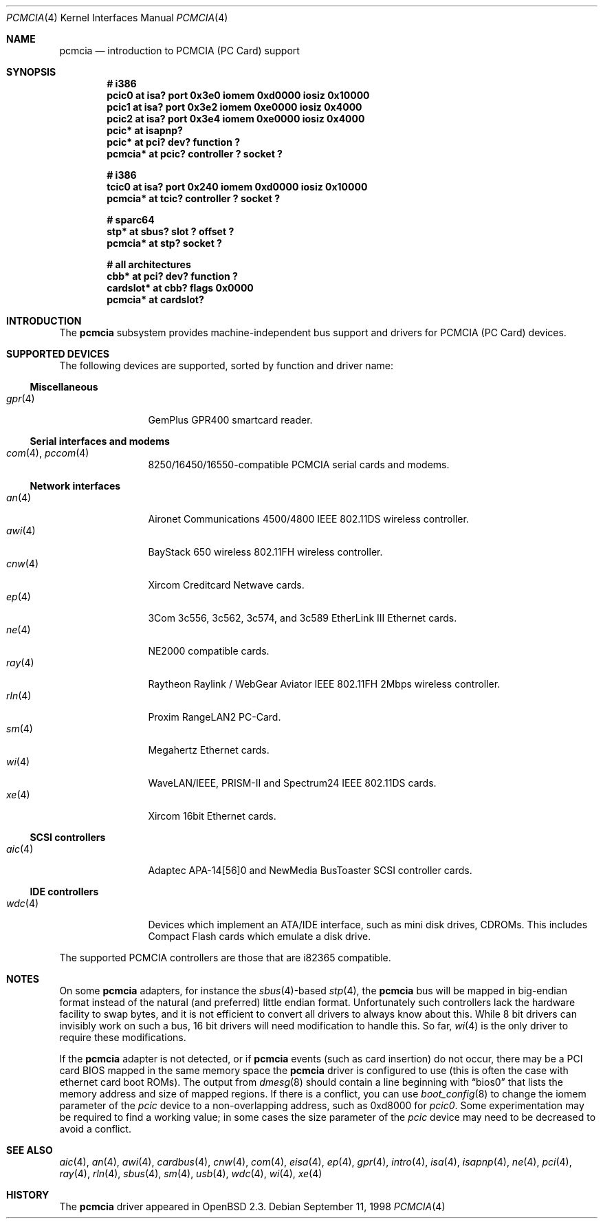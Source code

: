 .\"	$OpenBSD: pcmcia.4,v 1.31 2003/05/05 13:51:58 jmc Exp $
.\"	$NetBSD: pcmcia.4,v 1.4 1998/06/07 09:10:30 enami Exp $
.\"
.\" Copyright (c) 1997 The NetBSD Foundation, Inc.
.\" All rights reserved.
.\"
.\" Redistribution and use in source and binary forms, with or without
.\" modification, are permitted provided that the following conditions
.\" are met:
.\" 1. Redistributions of source code must retain the above copyright
.\"    notice, this list of conditions and the following disclaimer.
.\" 2. Redistributions in binary form must reproduce the above copyright
.\"    notice, this list of conditions and the following disclaimer in the
.\"    documentation and/or other materials provided with the distribution.
.\" 3. All advertising materials mentioning features or use of this software
.\"    must display the following acknowledgement:
.\"        This product includes software developed by the NetBSD
.\"        Foundation, Inc. and its contributors.
.\" 4. Neither the name of The NetBSD Foundation nor the names of its
.\"    contributors may be used to endorse or promote products derived
.\"    from this software without specific prior written permission.
.\"
.\" THIS SOFTWARE IS PROVIDED BY THE NETBSD FOUNDATION, INC. AND CONTRIBUTORS
.\" ``AS IS'' AND ANY EXPRESS OR IMPLIED WARRANTIES, INCLUDING, BUT NOT LIMITED
.\" TO, THE IMPLIED WARRANTIES OF MERCHANTABILITY AND FITNESS FOR A PARTICULAR
.\" PURPOSE ARE DISCLAIMED.  IN NO EVENT SHALL THE FOUNDATION OR CONTRIBUTORS
.\" BE LIABLE FOR ANY DIRECT, INDIRECT, INCIDENTAL, SPECIAL, EXEMPLARY, OR
.\" CONSEQUENTIAL DAMAGES (INCLUDING, BUT NOT LIMITED TO, PROCUREMENT OF
.\" SUBSTITUTE GOODS OR SERVICES; LOSS OF USE, DATA, OR PROFITS; OR BUSINESS
.\" INTERRUPTION) HOWEVER CAUSED AND ON ANY THEORY OF LIABILITY, WHETHER IN
.\" CONTRACT, STRICT LIABILITY, OR TORT (INCLUDING NEGLIGENCE OR OTHERWISE)
.\" ARISING IN ANY WAY OUT OF THE USE OF THIS SOFTWARE, EVEN IF ADVISED OF THE
.\" POSSIBILITY OF SUCH DAMAGE.
.\"
.Dd September 11, 1998
.Dt PCMCIA 4
.Os
.Sh NAME
.Nm pcmcia
.Nd introduction to PCMCIA (PC Card) support
.Sh SYNOPSIS
.Cd "# i386"
.Cd "pcic0   at isa? port 0x3e0 iomem 0xd0000 iosiz 0x10000"
.Cd "pcic1   at isa? port 0x3e2 iomem 0xe0000 iosiz 0x4000"
.Cd "pcic2   at isa? port 0x3e4 iomem 0xe0000 iosiz 0x4000"
.Cd "pcic*   at isapnp?
.Cd "pcic*   at pci? dev? function ?"
.Cd "pcmcia* at pcic? controller ? socket ?"
.Pp
.Cd "# i386"
.Cd "tcic0   at isa? port 0x240 iomem 0xd0000 iosiz 0x10000"
.Cd "pcmcia* at tcic? controller ? socket ?"
.Pp
.Cd "# sparc64"
.Cd "stp*    at sbus? slot ? offset ?"
.Cd "pcmcia* at stp? socket ?"
.Pp
.Cd "# all architectures"
.Cd "cbb*      at pci? dev? function ?"
.Cd "cardslot* at cbb? flags 0x0000"
.Cd "pcmcia*   at cardslot?"
.Sh INTRODUCTION
The
.Nm
subsystem provides machine-independent bus support and
drivers for PCMCIA (PC Card)
devices.
.Sh SUPPORTED DEVICES
The following devices are supported, sorted by function
and driver name:
.Ss Miscellaneous
.Bl -tag -width speaker -offset ind -compact
.It Xr gpr 4
GemPlus GPR400 smartcard reader.
.El
.Ss Serial interfaces and modems
.Bl -tag -width speaker -offset ind -compact
.It Xr com 4 , Xr pccom 4
8250/16450/16550-compatible PCMCIA serial cards and modems.
.El
.Ss Network interfaces
.Bl -tag -width speaker -offset ind -compact
.It Xr an 4
Aironet Communications 4500/4800 IEEE 802.11DS wireless controller.
.It Xr awi 4
BayStack 650 wireless 802.11FH wireless controller.
.It Xr cnw 4
Xircom Creditcard Netwave cards.
.It Xr ep 4
3Com 3c556, 3c562, 3c574, and 3c589 EtherLink III Ethernet cards.
.It Xr ne 4
NE2000 compatible cards.
.It Xr ray 4
Raytheon Raylink / WebGear Aviator IEEE 802.11FH 2Mbps wireless controller.
.It Xr rln 4
Proxim RangeLAN2 PC-Card.
.It Xr sm 4
Megahertz Ethernet cards.
.It Xr wi 4
WaveLAN/IEEE, PRISM-II and Spectrum24 IEEE 802.11DS cards.
.It Xr xe 4
Xircom 16bit Ethernet cards.
.El
.Ss SCSI controllers
.Bl -tag -width speaker -offset ind -compact
.It Xr aic 4
Adaptec APA-14[56]0 and NewMedia BusToaster SCSI controller cards.
.El
.Ss IDE controllers
.Bl -tag -width speaker -offset ind -compact
.It Xr wdc 4
Devices which implement an ATA/IDE interface, such as mini disk drives,
CDROMs.
This includes Compact Flash cards which emulate a disk drive.
.El
.Pp
The supported PCMCIA controllers are those that are i82365 compatible.
.Sh NOTES
On some
.Nm
adapters, for instance the
.Xr sbus 4 Ns -based
.Xr stp 4 ,
the
.Nm
bus will be mapped in big-endian format instead of the natural (and
preferred) little endian format.
Unfortunately such controllers lack the hardware facility to swap bytes,
and it is not efficient to convert all drivers to always know about this.
While 8 bit drivers can invisibly work on such a bus, 16 bit
drivers will need modification to handle this.
So far,
.Xr wi 4
is the only driver to require these modifications.
.Pp
If the
.Nm
adapter is not detected, or if
.Nm
events (such as card insertion) do not occur, there may be a
.Tn PCI
card BIOS mapped in the same memory space the
.Nm
driver is configured to use (this is often the case with ethernet
card boot ROMs).
The output from
.Xr dmesg 8
should contain a line beginning with
.Dq bios0
that lists the memory address and size of mapped regions.
If there is a conflict, you can use
.Xr boot_config 8
to change the iomem parameter of the
.Em pcic
device to a non-overlapping address, such as 0xd8000 for
.Em pcic0 .
Some experimentation may be required to find a working value; in some
cases the size parameter of the
.Em pcic
device may need to be decreased to avoid a conflict.
.Sh SEE ALSO
.Xr aic 4 ,
.Xr an 4 ,
.Xr awi 4 ,
.Xr cardbus 4 ,
.Xr cnw 4 ,
.Xr com 4 ,
.Xr eisa 4 ,
.Xr ep 4 ,
.Xr gpr 4 ,
.Xr intro 4 ,
.Xr isa 4 ,
.Xr isapnp 4 ,
.Xr ne 4 ,
.Xr pci 4 ,
.Xr ray 4 ,
.Xr rln 4 ,
.Xr sbus 4 ,
.Xr sm 4 ,
.Xr usb 4 ,
.Xr wdc 4 ,
.Xr wi 4 ,
.Xr xe 4
.Sh HISTORY
The
.Nm
driver
appeared in
.Ox 2.3 .
